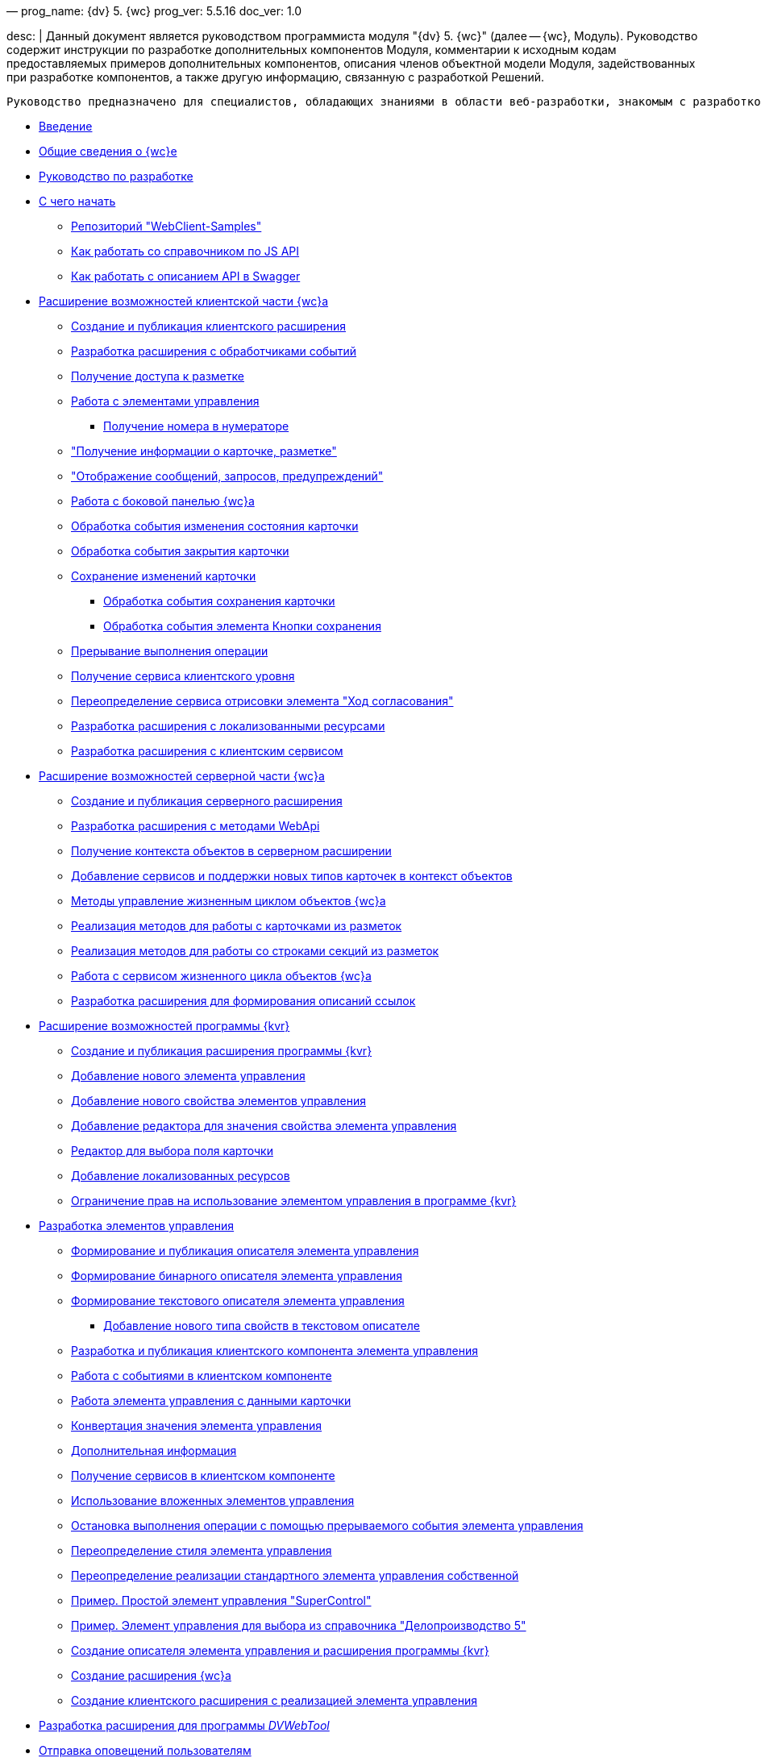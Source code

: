 —
prog_name: {dv} 5. {wc}
prog_ver: 5.5.16
doc_ver: 1.0

desc: |
 Данный документ является руководством программиста модуля "{dv} 5. {wc}" (далее -- {wc}, Модуль).
 Руководство содержит инструкции по разработке дополнительных компонентов Модуля, комментарии к исходным кодам предоставляемых примеров дополнительных компонентов, описания членов объектной модели Модуля, задействованных при разработке компонентов, а также другую информацию, связанную с разработкой Решений.

----
Руководство предназначено для специалистов, обладающих знаниями в области веб-разработки, знакомым с разработкой компонентов на ReactJS, обладающих опытом разработки на платформе {dv} 5.
----

* xref:Introduction.adoc[Введение]
* xref:GeneralInformation.adoc[Общие сведения о {wc}е]
* xref:Development.adoc[Руководство по разработке]
* xref:DevelopmentStart.adoc[С чего начать]
** xref:{dv}RepOnGitHub.adoc[Репозиторий "WebClient-Samples"]
** xref:HowUseDocJsApi.adoc[Как работать со справочником по JS API]
** xref:HowUseSwagger.adoc[Как работать с описанием API в Swagger]
* xref:ClientExtensions.adoc[Расширение возможностей клиентской части {wc}а]
** xref:ClientExtensionsNew.adoc[Создание и публикация клиентского расширения]
** xref:ClientExtensionsScript.adoc[Разработка расширения с обработчиками событий]
** xref:ClientExtensionsScriptWorkWithLayout.adoc[Получение доступа к разметке]
** xref:ClientExtensionsScriptWorkWithControl.adoc[Работа с элементами управления]
*** xref:GettingNumerator.adoc[Получение номера в нумераторе]
** xref:ClientExtensionsScriptGetInfo.adoc["Получение информации о карточке, разметке"]
** xref:ClientExtensionsScriptShowInfoDialog.adoc["Отображение сообщений, запросов, предупреждений"]
** xref:ClientExtensionsScriptSidePanel.adoc[Работа с боковой панелью {wc}а]
** xref:ChangeCardStateHandler.adoc[Обработка события изменения состояния карточки]
** xref:CloseCardHandler.adoc[Обработка события закрытия карточки]
** xref:ClientExtensionsScriptSaveCard.adoc[Сохранение изменений карточки]
*** xref:SaveCardHandler.adoc[Обработка события сохранения карточки]
*** xref:SavingButtonsHandler.adoc[Обработка события элемента Кнопки сохранения]
** xref:ClientExtensionsScriptBreakEvent.adoc[Прерывание выполнения операции]
** xref:ClientExtensionsScriptGetService.adoc[Получение сервиса клиентского уровня]
** xref:AgreementHistoryRedefiningRewrite.adoc[Переопределение сервиса отрисовки элемента "Ход согласования"]
** xref:ClientExtensionsResources.adoc[Разработка расширения с локализованными ресурсами]
** xref:ClientExtensionsServices.adoc[Разработка расширения с клиентским сервисом]
* xref:ServerExtension.adoc[Расширение возможностей серверной части {wc}а]
** xref:ServerExtensionNew.adoc[Создание и публикация серверного расширения]
** xref:ServerExtensionWebApi.adoc[Разработка расширения с методами WebApi]
** xref:ServerExtensionGetObjectContext.adoc[Получение контекста объектов в серверном расширении]
** xref:ServerExtensionAddCardTypesInObjectContext.adoc[Добавление сервисов и поддержки новых типов карточек в контекст объектов]
** xref:LifeCycleManagement.adoc[Методы управление жизненным циклом объектов {wc}а]
** xref:ServerExtensionCardFactory.adoc[Реализация методов для работы с карточками из разметок]
** xref:ServerExtensionRowFactory.adoc[Реализация методов для работы со строками секций из разметок]
** xref:WorkWithServiceILifeCycleService.adoc[Работа с сервисом жизненного цикла объектов {wc}а]
** xref:LinksDescriptionGenerator.adoc[Разработка расширения для формирования описаний ссылок]
* xref:LayoutDesignerExtension.adoc[Расширение возможностей программы {kvr}]
** xref:LayoutDesignerExtensionNew.adoc[Создание и публикация расширения программы {kvr}]
** xref:LayoutDesignerExtensionWithControlType.adoc[Добавление нового элемента управления]
** xref:LayoutDesignerExtensionWithProperty.adoc[Добавление нового свойства элементов управления]
** xref:LayoutDesignerExtensionWithEditor.adoc[Добавление редактора для значения свойства элемента управления]
** xref:DesignerExtensionWithFieldEditor.adoc[Редактор для выбора поля карточки]
** xref:LayoutDesignerExtensionWithResources.adoc[Добавление локализованных ресурсов]
** xref:LayoutDesignerExtensionWithAllowedOperations.adoc[Ограничение прав на использование элементом управления в программе {kvr}]
* xref:NewControls.adoc[Разработка элементов управления]
** xref:CreateControlDescriptor.adoc[Формирование и публикация описателя элемента управления]
** xref:CreateBinaryControlDescriptor.adoc[Формирование бинарного описателя элемента управления]
** xref:CreateTextControlDescriptor.adoc[Формирование текстового описателя элемента управления]
*** xref:CreateNewPropertyInTextControlDescriptor.adoc[Добавление нового типа свойств в текстовом описателе]
** xref:CreateClientComponent.adoc[Разработка и публикация клиентского компонента элемента управления]
** xref:ClientControlComponentEvents.adoc[Работа с событиями в клиентском компоненте]
** xref:ControlsWithDataBinding.adoc[Работа элемента управления с данными карточки]
** xref:ControlsValueConverter.adoc[Конвертация значения элемента управления]
** xref:NewControlsAdditionalInformation.adoc[Дополнительная информация]
** xref:GetServiceOnClient.adoc[Получение сервисов в клиентском компоненте]
** xref:UseNestedControls.adoc[Использование вложенных элементов управления]
** xref:StopOperationFromEventHandler.adoc[Остановка выполнения операции с помощью прерываемого события элемента управления]
** xref:OverrideControlStyle.adoc[Переопределение стиля элемента управления]
** xref:CreateOwnControlFromStandard.adoc[Переопределение реализации стандартного элемента управления собственной]
** xref:SimpleSuperControl.adoc[Пример. Простой элемент управления "SuperControl"]
** xref:SampleOfficeWork.adoc[Пример. Элемент управления для выбора из справочника "Делопроизводство 5"]
** xref:SampleOfficeWorkDescriptor.adoc[Создание описателя элемента управления и расширения программы {kvr}]
** xref:SampleOfficeWorkServerExtension.adoc[Создание расширения {wc}а]
** xref:SampleOfficeWorkClientExtension.adoc[Создание клиентского расширения с реализацией элемента управления]
* xref:CreateDVWebToolExtension.adoc[Разработка расширения для программы _DVWebTool_]
* xref:SignalForUsers.adoc[Отправка оповещений пользователям]
* xref:ModifySignatureStamp.adoc[Разработка генератора штампов электронных подписей]
* xref:Additionally.adoc[Дополнительно]
* xref:StandartPropertiesOfControls.adoc[Стандартные свойства и события элементов управления]
* xref:PropertiesEditors.adoc[Нестандартные встроенные редакторы свойств]
* xref:StandartStyles.adoc[Стандартные стили]
* xref:FeaturesOfImplementationScriptsOnJS.adoc[Особенности реализации скриптов на JavaScript]
* xref:TemplateWebExtension.adoc[Описание проекта TemplateWebExtension]
* xref:ExtraGenModelServices.adoc[Сервисы генерации моделей объектов]
* xref:SpecialURLs.adoc[Список специальных адресов {wc}а]
* xref:DependencyInjectionOnClient.adoc[Работа механизма внедрения зависимостей на клиенте]
* xref:ChangeFonts.adoc[Изменение основного шрифта {wc}а]
* xref:Samples.adoc[Примеры]
* xref:ClassLibrary.adoc[Библиотека классов]
* xref:Platform_WebClient_Managers_AdvancedCardManager.adoc[AdvancedCardManager - класс]
* xref:Platform_Tools_LayoutEditor_ObjectModel_Descriptions_ControlTypeDescription.adoc[ControlTypeDescription - класс]
* xref:Platform_WebClient_Models_CommonResponse.adoc[CommonResponse - класс]
* xref:Platform_WebClient_Models_RealTimeCommunication_NotificationMessage_NotificationRealtimeMessage.adoc[NotificationRealtimeMessage - класс]
* xref:Platform_Tools_LayoutEditor_Infrostructure_PropertyCategoryConstants.adoc[PropertyCategoryConstants - класс]
* xref:Platform_Tools_LayoutEditor_ObjectModel_Descriptions_PropertyDescription.adoc[PropertyDescription - класс]
* xref:Platform_WebClient_SessionContext.adoc[SessionContext - класс]
* xref:Platform_WebClient_UserInfo.adoc[UserInfo - класс]
* xref:WebClient_Extensibility_WebClientExtension.adoc[WebClientExtension - класс]
* xref:Platform_Tools_LayoutEditor_Extensibility_WebLayoutsDesignerExtension.adoc[WebLayoutsDesignerExtension - класс]
* xref:API_IApplicationTimestampService.adoc[IApplicationTimestampService - интерфейс]
* xref:WebClientLibrary_ObjectModel_Services_EntityLifeCycle_ICardLifeCycle.adoc[ICardLifeCycle - интерфейс]
* xref:BackOffice_WebClient_DataVisualization_ImageGenerator.adoc[IImageGenerator - интерфейс]
* xref:BackOffice_WebClient_Links_ILinksService.adoc[ILinksService - интерфейс]
* xref:Platform_WebClient_Services_IRealtimeCommunicationService.adoc[IRealtimeCommunicationService - интерфейс]
* xref:Platform.Tools.LayoutEditor.Infrostructure_IPropertyFactory.adoc[IPropertyFactory - интерфейс]
* xref:WebClientLibrary_ObjectModel_Services_EntityLifeCycle_IRowLifeCycle.adoc[IRowLifeCycle - интерфейс]
* xref:Platform_Tools_LayoutEditor_Infrostructure_ISelectedLayoutService.adoc[ISelectedLayoutService - интерфейс]
* xref:Platform_Tools_LayoutEditor_ObjectModel_Descriptions_AllowedOperationsFlag.adoc[AllowedOperationsFlag - перечисление]
* xref:Platform_WebClient_Models_RealTimeCommunication_NotificationMessage_NotificationType.adoc[NotificationType - перечисление]
* xref:BackOffice_WebClient_Links_DescriptionColumnGeneratorDelegate.adoc[DescriptionColumnGeneratorDelegate - делегат]